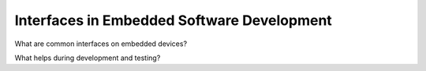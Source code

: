 Interfaces in Embedded Software Development
===========================================


What are common interfaces on embedded devices?

What helps during development and testing?
